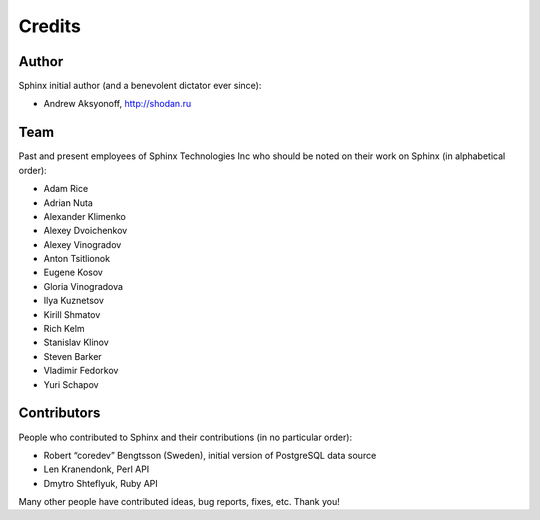 Credits
-------

Author
~~~~~~

Sphinx initial author (and a benevolent dictator ever since):

-  Andrew Aksyonoff, http://shodan.ru

Team
~~~~

Past and present employees of Sphinx Technologies Inc who should be
noted on their work on Sphinx (in alphabetical order):

-  Adam Rice

-  Adrian Nuta

-  Alexander Klimenko

-  Alexey Dvoichenkov

-  Alexey Vinogradov

-  Anton Tsitlionok

-  Eugene Kosov

-  Gloria Vinogradova

-  Ilya Kuznetsov

-  Kirill Shmatov

-  Rich Kelm

-  Stanislav Klinov

-  Steven Barker

-  Vladimir Fedorkov

-  Yuri Schapov

Contributors
~~~~~~~~~~~~

People who contributed to Sphinx and their contributions (in no
particular order):

-  Robert “coredev” Bengtsson (Sweden), initial version of PostgreSQL
   data source

-  Len Kranendonk, Perl API

-  Dmytro Shteflyuk, Ruby API

Many other people have contributed ideas, bug reports, fixes, etc. Thank
you!
